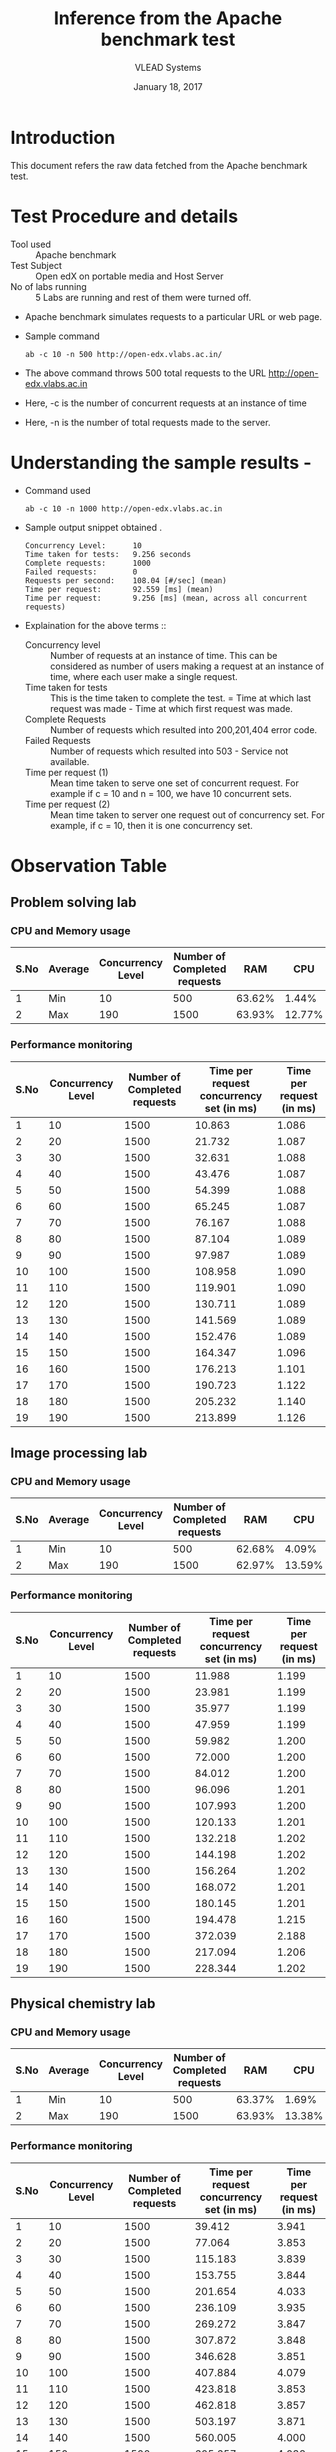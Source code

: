 #+Title: Inference from the Apache benchmark test 
#+Date: January 18, 2017
#+Author: VLEAD Systems 

* Introduction 
  This document refers the raw data fetched from the Apache benchmark test.

* Test Procedure and details 
  + Tool used :: Apache benchmark 
  + Test Subject :: Open edX on portable media and Host Server
  + No of labs running :: 5 Labs are running and rest of them were turned off.
  + Apache benchmark simulates requests to a particular URL or web page. 
  + Sample command 
    #+BEGIN_SRC 
    ab -c 10 -n 500 http://open-edx.vlabs.ac.in/
    #+END_SRC
  + The above command throws 500 total requests to the URL http://open-edx.vlabs.ac.in
  + Here, -c is the number of concurrent requests at an instance of time 
  + Here, -n is the number of total requests made to the server.

* Understanding the sample results -
  + Command used 
    #+BEGIN_SRC 
    ab -c 10 -n 1000 http://open-edx.vlabs.ac.in
    #+END_SRC
  + Sample output snippet obtained . 
    #+BEGIN_SRC
    Concurrency Level:      10
    Time taken for tests:   9.256 seconds
    Complete requests:      1000
    Failed requests:        0
    Requests per second:    108.04 [#/sec] (mean)
    Time per request:       92.559 [ms] (mean)
    Time per request:       9.256 [ms] (mean, across all concurrent requests)
    #+END_SRC
  + Explaination for the above terms ::
    + Concurrency level ::
         Number of requests at an instance of time. This can be
         considered as number of users making a request at an instance
         of time, where each user make a single request.
    + Time taken for tests ::
         This is the time taken to complete the test. 
         = Time at which last request was made - Time at which first request was made.
    + Complete Requests ::
      Number of requests which resulted into 200,201,404 error code. 
    + Failed Requests ::
      Number of requests which resulted into 503 - Service not available.
    + Time per request (1) ::
      Mean time taken to serve one set of concurrent request.
      For example if c = 10 and n = 100, we have 10 concurrent sets.
    + Time per request (2) ::
      Mean time taken to server one request out of concurrency set.
      For example, if c = 10, then it is one concurrency set.
  
* Observation Table
** Problem solving lab
*** CPU and Memory usage
| S.No | Average | Concurrency Level | Number of Completed requests |    RAM |   CPU |
|------+---------+-------------------+------------------------------+--------+-------|
|    1 | Min     |                10 |                          500 | 63.62% |  1.44% |
|    2 | Max     |               190 |                         1500 | 63.93% | 12.77% |

*** Performance monitoring

| S.No | Concurrency Level | Number of Completed requests | Time per request concurrency set (in ms) | Time per request (in ms) |
|------+-------------------+------------------------------+------------------------------------------+--------------------------|
|    1 |                10 |                         1500 |                                   10.863 |                    1.086 |
|    2 |                20 |                         1500 |                                   21.732 |                    1.087 |
|    3 |                30 |                         1500 |                                   32.631 |                    1.088 |
|    4 |                40 |                         1500 |                                   43.476 |                    1.087 |
|    5 |                50 |                         1500 |                                   54.399 |                    1.088 |
|    6 |                60 |                         1500 |                                   65.245 |                    1.087 |
|    7 |                70 |                         1500 |                                   76.167 |                    1.088 |
|    8 |                80 |                         1500 |                                   87.104 |                    1.089 |
|    9 |                90 |                         1500 |                                   97.987 |                    1.089 |
|   10 |               100 |                         1500 |                                  108.958 |                    1.090 |
|   11 |               110 |                         1500 |                                  119.901 |                    1.090 |
|   12 |               120 |                         1500 |                                  130.711 |                    1.089 |
|   13 |               130 |                         1500 |                                  141.569 |                    1.089 |
|   14 |               140 |                         1500 |                                  152.476 |                    1.089 |
|   15 |               150 |                         1500 |                                  164.347 |                    1.096 |
|   16 |               160 |                         1500 |                                  176.213 |                    1.101 |
|   17 |               170 |                         1500 |                                  190.723 |                    1.122 |
|   18 |               180 |                         1500 |                                  205.232 |                    1.140 |
|   19 |               190 |                         1500 |                                  213.899 |                    1.126 |

** Image processing lab
*** CPU and Memory usage
| S.No | Average | Concurrency Level | Number of Completed requests |    RAM |   CPU |
|------+---------+-------------------+------------------------------+--------+-------|
|    1 | Min     |                10 |                          500 | 62.68% |  4.09% |
|    2 | Max     |               190 |                         1500 | 62.97% | 13.59% |

*** Performance monitoring
| S.No | Concurrency Level | Number of Completed requests | Time per request concurrency set (in ms) | Time per request (in ms) |
|------+-------------------+------------------------------+------------------------------------------+--------------------------|
|    1 |                10 |                         1500 |                                   11.988 |                    1.199 |
|    2 |                20 |                         1500 |                                   23.981 |                    1.199 |
|    3 |                30 |                         1500 |                                   35.977 |                    1.199 |
|    4 |                40 |                         1500 |                                   47.959 |                    1.199 |
|    5 |                50 |                         1500 |                                   59.982 |                    1.200 |
|    6 |                60 |                         1500 |                                   72.000 |                    1.200 |
|    7 |                70 |                         1500 |                                   84.012 |                    1.200 |
|    8 |                80 |                         1500 |                                   96.096 |                    1.201 |
|    9 |                90 |                         1500 |                                  107.993 |                    1.200 |
|   10 |               100 |                         1500 |                                  120.133 |                    1.201 |
|   11 |               110 |                         1500 |                                  132.218 |                    1.202 |
|   12 |               120 |                         1500 |                                  144.198 |                    1.202 |
|   13 |               130 |                         1500 |                                  156.264 |                    1.202 |
|   14 |               140 |                         1500 |                                  168.072 |                    1.201 |
|   15 |               150 |                         1500 |                                  180.145 |                    1.201 |
|   16 |               160 |                         1500 |                                  194.478 |                    1.215 |
|   17 |               170 |                         1500 |                                  372.039 |                    2.188 |
|   18 |               180 |                         1500 |                                  217.094 |                    1.206 |
|   19 |               190 |                         1500 |                                  228.344 |                    1.202 |

** Physical chemistry lab
*** CPU and Memory usage
| S.No | Average | Concurrency Level | Number of Completed requests |    RAM |   CPU |
|------+---------+-------------------+------------------------------+--------+-------|
|    1 | Min     |                10 |                          500 | 63.37% |  1.69% |
|    2 | Max     |               190 |                         1500 | 63.93% | 13.38% |

*** Performance monitoring
| S.No | Concurrency Level | Number of Completed requests | Time per request concurrency set (in ms) | Time per request (in ms) |
|------+-------------------+------------------------------+------------------------------------------+--------------------------|
|    1 |                10 |                         1500 |                                   39.412 |                    3.941 |
|    2 |                20 |                         1500 |                                   77.064 |                    3.853 |
|    3 |                30 |                         1500 |                                  115.183 |                    3.839 |
|    4 |                40 |                         1500 |                                  153.755 |                    3.844 |
|    5 |                50 |                         1500 |                                  201.654 |                    4.033 |
|    6 |                60 |                         1500 |                                  236.109 |                    3.935 |
|    7 |                70 |                         1500 |                                  269.272 |                    3.847 |
|    8 |                80 |                         1500 |                                  307.872 |                    3.848 |
|    9 |                90 |                         1500 |                                  346.628 |                    3.851 |
|   10 |               100 |                         1500 |                                  407.884 |                    4.079 |
|   11 |               110 |                         1500 |                                  423.818 |                    3.853 |
|   12 |               120 |                         1500 |                                  462.818 |                    3.857 |
|   13 |               130 |                         1500 |                                  503.197 |                    3.871 |
|   14 |               140 |                         1500 |                                  560.005 |                    4.000 |
|   15 |               150 |                         1500 |                                  605.657 |                    4.038 |
|   16 |               160 |                         1500 |                                  716.323 |                    4.477 |
|   17 |               170 |                         1500 |                                  767.478 |                    4.515 |
|   18 |               180 |                         1500 |                                  821.024 |                    4.561 |
|   19 |               190 |                         1500 |                                  838.278 |                    4.412 |

** Computer programming lab
*** CPU and Memory usage
| S.No | Average | Concurrency Level | Number of Completed requests |    RAM |   CPU |
|------+---------+-------------------+------------------------------+--------+-------|
|    1 | Min     |                10 |                          500 | 62.18% |  1.19% |
|    2 | Max     |               190 |                         1500 | 62.71% | 14.22% |

*** Performance monitoring
| S.No | Concurrency Level | Number of Completed requests | Time per request concurrency set (in ms) | Time per request (in ms) |
|------+-------------------+------------------------------+------------------------------------------+--------------------------|
|    1 |                10 |                         1500 |                                   12.693 |                    1.269 |
|    2 |                20 |                         1500 |                                   25.388 |                    1.269 |
|    3 |                30 |                         1500 |                                   38.084 |                    1.269 |
|    4 |                40 |                         1500 |                                   50.793 |                    1.270 |
|    5 |                50 |                         1500 |                                   63.527 |                    1.271 |
|    6 |                60 |                         1500 |                                   76.243 |                    1.271 |
|    7 |                70 |                         1500 |                                   88.968 |                    1.271 |
|    8 |                80 |                         1500 |                                  101.839 |                    1.273 |
|    9 |                90 |                         1500 |                                  114.442 |                    1.272 |
|   10 |               100 |                         1500 |                                  127.201 |                    1.272 |
|   11 |               110 |                         1500 |                                  139.940 |                    1.272 |
|   12 |               120 |                         1500 |                                  152.690 |                    1.272 |
|   13 |               130 |                         1500 |                                  165.479 |                    1.273 |
|   14 |               140 |                         1500 |                                  178.151 |                    1.273 |
|   15 |               150 |                         1500 |                                  190.851 |                    1.272 |
|   16 |               160 |                         1500 |                                  203.657 |                    1.273 |
|   17 |               170 |                         1000 |                                  287.683 |                    1.692 |
|   18 |               180 |                         1500 |                                  584.256 |                    3.246 |
|   19 |               190 |                         1000 |                                  325.072 |                    1.711 |
** Data structures lab
*** CPU and Memory usage
| S.No | Average | Concurrency Level | Number of Completed requests |    RAM |   CPU |
|------+---------+-------------------+------------------------------+--------+-------|
|    1 | Min     |                10 |                          500 | 62.42% |  2.82% |
|    2 | Max     |               190 |                         1500 | 62.83% | 15.42% |

*** Performance monitoring

| S.No | Concurrency Level | Number of Completed requests | Time per request concurrency set (in ms) | Time per request (in ms) |
|------+-------------------+------------------------------+------------------------------------------+--------------------------|
|    1 |                10 |                         1500 |                                   10.895 |                    1.089 |
|    2 |                20 |                         1500 |                                   21.795 |                    1.090 |
|    3 |                30 |                         1500 |                                   32.700 |                    1.090 |
|    4 |                40 |                         1500 |                                   43.618 |                    1.090 |
|    5 |                50 |                         1500 |                                   54.535 |                    1.091 |
|    6 |                60 |                         1500 |                                   65.447 |                    1.091 |
|    7 |                70 |                         1500 |                                   76.381 |                    1.091 |
|    8 |                80 |                         1500 |                                   87.322 |                    1.092 |
|    9 |                90 |                         1500 |                                   98.252 |                    1.092 |
|   10 |               100 |                         1500 |                                  109.205 |                    1.092 |
|   11 |               110 |                         1500 |                                  120.217 |                    1.093 |
|   12 |               120 |                         1500 |                                  130.970 |                    1.091 |
|   13 |               130 |                         1500 |                                  142.101 |                    1.093 |
|   14 |               140 |                         1500 |                                  153.062 |                    1.093 |
|   15 |               150 |                         1500 |                                  163.988 |                    1.093 |
|   16 |               160 |                         1500 |                                  177.273 |                    1.108 |
|   17 |               170 |                         1500 |                                  195.895 |                    1.152 |
|   18 |               180 |                         1500 |                                  207.660 |                    1.154 |
|   19 |               190 |                         1500 |                                  221.693 |                    1.167 |
** Open-edX platform
*** Localhost of CPU and Memory usage
| S.No | Average | Concurrency Level | Number of Completed requests |    RAM |   CPU |
|------+---------+-------------------+------------------------------+--------+-------|
|    1 | Min     |                10 |                          500 | 81.17% |  19.16% |
|    2 | Max     |               190 |                         1500 | 82.19% | 31.77% |

*** Open-edX of CPU and Memory usage
| S.No | Average | Concurrency Level | Number of Completed requests |    RAM |   CPU |
|------+---------+-------------------+------------------------------+--------+-------|
|    1 | Min     |                10 |                          500 | 78.88% |  10.30% |
|    2 | Max     |               190 |                         1500 | 79.85% | 17.94% |

*** Performance monitoring
| S.No | Concurrency Level | Number of Completed requests | Time per request concurrency set (in ms) | Time per request (in ms) |
|------+-------------------+------------------------------+------------------------------------------+--------------------------|
|    1 |                10 |                         1500 |                                   92.656 |                    9.266 |
|    2 |                20 |                         1500 |                                  172.775 |                    8.639 |
|    3 |                30 |                         1500 |                                  256.801 |                    8.560 |
|    4 |                40 |                         1500 |                                  342.307 |                    8.558 |
|    5 |                50 |                         1500 |                                  428.196 |                    8.564 |
|    6 |                60 |                         1500 |                                  513.708 |                    8.562 |
|    7 |                70 |                         1500 |                                  607.754 |                    8.682 |
|    8 |                80 |                         1500 |                                  684.976 |                    8.562 |
|    9 |                90 |                         1500 |                                  769.962 |                    8.555 |
|   10 |               100 |                         1500 |                                  855.787 |                    8.558 |
|   11 |               110 |                         1500 |                                  942.690 |                    8.570 |
|   12 |               120 |                         1500 |                                 1028.701 |                    8.573 |
|   13 |               130 |                         1500 |                                 1113.021 |                    8.562 |
|   14 |               140 |                         1500 |                                 1199.827 |                    8.570 |
|   15 |               150 |                         1500 |                                 1284.646 |                    8.564 |
|   16 |               160 |                         1500 |                                 1370.555 |                    8.566 |
|   17 |               170 |                         1500 |                                 1455.910 |                    8.564 |
|   18 |               180 |                         1500 |                                 1542.066 |                    8.567 |
|   19 |               190 |                         1500 |                                 1628.721 |                    8.572 |



